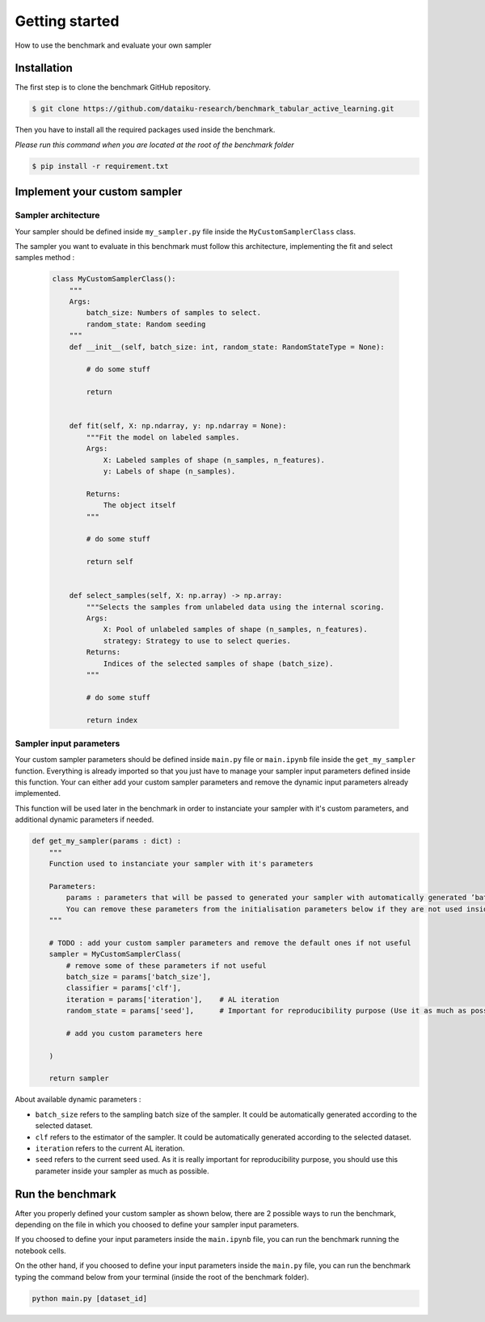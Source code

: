 ====================================
Getting started
====================================


How to use the benchmark and evaluate your own sampler



Installation
============

The first step is to clone the benchmark GitHub repository.

.. code-block:: bash

    $ git clone https://github.com/dataiku-research/benchmark_tabular_active_learning.git


Then you have to install all the required packages used inside the benchmark.

*Please run this command when you are located at the root of the benchmark folder*

.. code-block:: bash

    $ pip install -r requirement.txt


Implement your custom sampler
=============================

Sampler architecture
--------------------

Your sampler should be defined inside ``my_sampler.py`` file inside the ``MyCustomSamplerClass`` class.

The sampler you want to evaluate in this benchmark must follow this architecture, implementing the fit and select samples method :

 .. code-block:: bash

    class MyCustomSamplerClass():
        """
        Args:
            batch_size: Numbers of samples to select.
            random_state: Random seeding
        """
        def __init__(self, batch_size: int, random_state: RandomStateType = None):

            # do some stuff

            return


        def fit(self, X: np.ndarray, y: np.ndarray = None):
            """Fit the model on labeled samples.
            Args:
                X: Labeled samples of shape (n_samples, n_features).
                y: Labels of shape (n_samples).
            
            Returns:
                The object itself
            """
            
            # do some stuff

            return self


        def select_samples(self, X: np.array) -> np.array:
            """Selects the samples from unlabeled data using the internal scoring.
            Args:
                X: Pool of unlabeled samples of shape (n_samples, n_features).
                strategy: Strategy to use to select queries. 
            Returns:
                Indices of the selected samples of shape (batch_size).
            """

            # do some stuff

            return index



Sampler input parameters
------------------------

Your custom sampler parameters should be defined inside ``main.py`` file or ``main.ipynb`` file inside the ``get_my_sampler`` function. 
Everything is already imported so that you just have to manage your sampler input parameters defined inside this function. 
Your can either add your custom sampler parameters and remove the dynamic input parameters already implemented.

This function will be used later in the benchmark in order to instanciate your sampler with it's custom parameters, and additional dynamic parameters if needed.

.. code-block:: bash

    def get_my_sampler(params : dict) : 
        """
        Function used to instanciate your sampler with it's parameters

        Parameters:
            params : parameters that will be passed to generated your sampler with automatically generated ’batch_size’, ’classifier’, 'iteration' and ’random_state’ according to the selected dataset, current AL iteration and the current seed used
            You can remove these parameters from the initialisation parameters below if they are not used inside your custom sampler
        """

        # TODO : add your custom sampler parameters and remove the default ones if not useful
        sampler = MyCustomSamplerClass(
            # remove some of these parameters if not useful
            batch_size = params['batch_size'],
            classifier = params['clf'],
            iteration = params['iteration'],    # AL iteration
            random_state = params['seed'],      # Important for reproducibility purpose (Use it as much as possible)
            
            # add you custom parameters here

        )

        return sampler

About available dynamic parameters :

- ``batch_size`` refers to the sampling batch size of the sampler. It could be automatically generated according to the selected dataset.
- ``clf`` refers to the estimator of the sampler. It could be automatically generated according to the selected dataset.
- ``iteration`` refers to the current AL iteration.
- ``seed`` refers to the current seed used. As it is really important for reproducibility purpose, you should use this parameter inside your sampler as much as possible.



Run the benchmark
=================

After you properly defined your custom sampler as shown below, there are 2 possible ways to run the benchmark, depending on the file in which you choosed to define your sampler input parameters.

If you choosed to define your input parameters inside the ``main.ipynb`` file, you can run the benchmark running the notebook cells.

On the other hand, if you choosed to define your input parameters inside the ``main.py`` file, you can run the benchmark typing the command below from your terminal (inside the root of the benchmark folder).

.. code-block:: bash

    python main.py [dataset_id]

